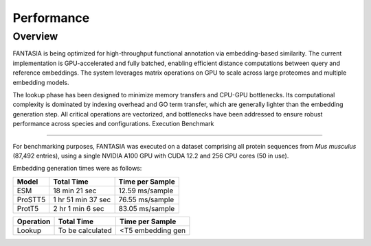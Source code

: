 Performance
===========

Overview
--------

FANTASIA is being optimized for high-throughput functional annotation via embedding-based similarity. The current implementation is GPU-accelerated and fully batched, enabling efficient distance computations between query and reference embeddings. The system leverages matrix operations on GPU to scale across large proteomes and multiple embedding models.

The lookup phase has been designed to minimize memory transfers and CPU-GPU bottlenecks. Its computational complexity is dominated by indexing overhead and GO term transfer, which are generally lighter than the embedding generation step. All critical operations are vectorized, and bottlenecks have been addressed to ensure robust performance across species and configurations.
Execution Benchmark

-------------------

For benchmarking purposes, FANTASIA was executed on a dataset comprising all protein sequences from *Mus musculus* (87,492 entries), using a single NVIDIA A100 GPU with CUDA 12.2 and 256 CPU cores (50 in use).

Embedding generation times were as follows:

+-------------------+-------------------+-------------------+
| Model             | Total Time        | Time per Sample   |
+===================+===================+===================+
| ESM               | 18 min 21 sec     | 12.59 ms/sample   |
+-------------------+-------------------+-------------------+
| ProSTT5           | 1 hr 51 min 37 sec| 76.55 ms/sample   |
+-------------------+-------------------+-------------------+
| ProtT5            | 2 hr 1 min 6 sec  | 83.05 ms/sample   |
+-------------------+-------------------+-------------------+


+-------------------+-------------------+-------------------+
| Operation         | Total Time        | Time per Sample   |
+===================+===================+===================+
| Lookup            | To be calculated  | <T5 embedding gen |
+-------------------+-------------------+-------------------+



